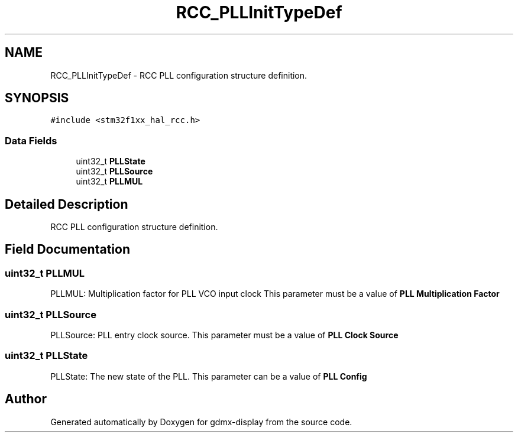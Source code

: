 .TH "RCC_PLLInitTypeDef" 3 "Mon May 24 2021" "gdmx-display" \" -*- nroff -*-
.ad l
.nh
.SH NAME
RCC_PLLInitTypeDef \- RCC PLL configuration structure definition\&.  

.SH SYNOPSIS
.br
.PP
.PP
\fC#include <stm32f1xx_hal_rcc\&.h>\fP
.SS "Data Fields"

.in +1c
.ti -1c
.RI "uint32_t \fBPLLState\fP"
.br
.ti -1c
.RI "uint32_t \fBPLLSource\fP"
.br
.ti -1c
.RI "uint32_t \fBPLLMUL\fP"
.br
.in -1c
.SH "Detailed Description"
.PP 
RCC PLL configuration structure definition\&. 
.SH "Field Documentation"
.PP 
.SS "uint32_t PLLMUL"
PLLMUL: Multiplication factor for PLL VCO input clock This parameter must be a value of \fBPLL Multiplication Factor\fP 
.SS "uint32_t PLLSource"
PLLSource: PLL entry clock source\&. This parameter must be a value of \fBPLL Clock Source\fP 
.SS "uint32_t PLLState"
PLLState: The new state of the PLL\&. This parameter can be a value of \fBPLL Config\fP 

.SH "Author"
.PP 
Generated automatically by Doxygen for gdmx-display from the source code\&.
